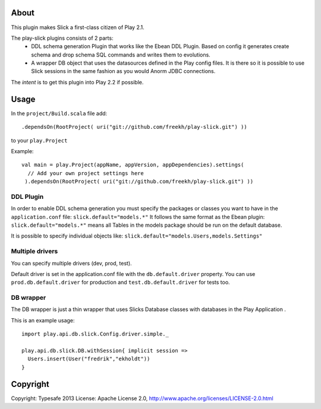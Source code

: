 About
-----
This plugin makes Slick a first-class citizen of Play 2.1.


The play-slick plugins consists of 2 parts:
 - DDL schema generation Plugin that works like the Ebean DDL Plugin. Based on config it generates create schema and drop schema SQL commands and writes them to evolutions.
 - A wrapper DB object that uses the datasources defined in the Play config files. It is there so it is possible to use Slick sessions in the same fashion as you would Anorm JDBC connections.

The *intent* is to get this plugin into Play 2.2 if possible.

Usage
-----
In the ``project/Build.scala`` file add::

    .dependsOn(RootProject( uri("git://github.com/freekh/play-slick.git") ))

to your ``play.Project``

Example::

    val main = play.Project(appName, appVersion, appDependencies).settings(
      // Add your own project settings here      
     ).dependsOn(RootProject( uri("git://github.com/freekh/play-slick.git") ))
  

DDL Plugin
`````````````
In order to enable DDL schema generation you must specify the packages or classes you want to have in the ``application.conf`` file:
``slick.default="models.*"``
It follows the same format as the Ebean plugin: ``slick.default="models.*"`` means all Tables in the models package should be run on the default database.

It is possible to specify individual objects like: ``slick.default="models.Users,models.Settings"``

Multiple drivers
`````````````
You can specify multiple drivers (dev, prod, test).

Default driver is set in the application.conf file with the ``db.default.driver`` property.
You can use ``prod.db.default.driver`` for production and ``test.db.default.driver`` for tests too.

DB wrapper
`````````````
The DB wrapper is just a thin wrapper that uses Slicks Database classes with databases in the Play Application . 

This is an example usage::

    import play.api.db.slick.Config.driver.simple._

    play.api.db.slick.DB.withSession{ implicit session =>
      Users.insert(User("fredrik","ekholdt"))
    }

Copyright
---------

Copyright: Typesafe 2013
License: Apache License 2.0, http://www.apache.org/licenses/LICENSE-2.0.html
